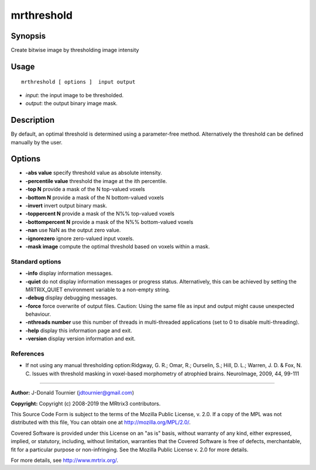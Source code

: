 .. _mrthreshold:

mrthreshold
===================

Synopsis
--------

Create bitwise image by thresholding image intensity

Usage
--------

::

    mrthreshold [ options ]  input output

-  *input*: the input image to be thresholded.
-  *output*: the output binary image mask.

Description
-----------

By default, an optimal threshold is determined using a parameter-free method. Alternatively the threshold can be defined manually by the user.

Options
-------

-  **-abs value** specify threshold value as absolute intensity.

-  **-percentile value** threshold the image at the ith percentile.

-  **-top N** provide a mask of the N top-valued voxels

-  **-bottom N** provide a mask of the N bottom-valued voxels

-  **-invert** invert output binary mask.

-  **-toppercent N** provide a mask of the N%% top-valued voxels

-  **-bottompercent N** provide a mask of the N%% bottom-valued voxels

-  **-nan** use NaN as the output zero value.

-  **-ignorezero** ignore zero-valued input voxels.

-  **-mask image** compute the optimal threshold based on voxels within a mask.

Standard options
^^^^^^^^^^^^^^^^

-  **-info** display information messages.

-  **-quiet** do not display information messages or progress status. Alternatively, this can be achieved by setting the MRTRIX_QUIET environment variable to a non-empty string.

-  **-debug** display debugging messages.

-  **-force** force overwrite of output files. Caution: Using the same file as input and output might cause unexpected behaviour.

-  **-nthreads number** use this number of threads in multi-threaded applications (set to 0 to disable multi-threading).

-  **-help** display this information page and exit.

-  **-version** display version information and exit.

References
^^^^^^^^^^

* If not using any manual thresholding option:Ridgway, G. R.; Omar, R.; Ourselin, S.; Hill, D. L.; Warren, J. D. & Fox, N. C. Issues with threshold masking in voxel-based morphometry of atrophied brains. NeuroImage, 2009, 44, 99-111

--------------



**Author:** J-Donald Tournier (jdtournier@gmail.com)

**Copyright:** Copyright (c) 2008-2019 the MRtrix3 contributors.

This Source Code Form is subject to the terms of the Mozilla Public
License, v. 2.0. If a copy of the MPL was not distributed with this
file, You can obtain one at http://mozilla.org/MPL/2.0/.

Covered Software is provided under this License on an "as is"
basis, without warranty of any kind, either expressed, implied, or
statutory, including, without limitation, warranties that the
Covered Software is free of defects, merchantable, fit for a
particular purpose or non-infringing.
See the Mozilla Public License v. 2.0 for more details.

For more details, see http://www.mrtrix.org/.


